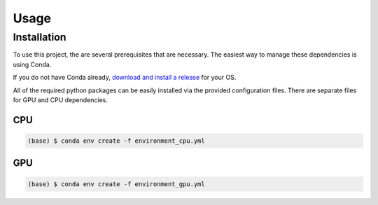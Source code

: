 Usage
=====

Installation
------------

To use this project, the are several prerequisites that are necessary. The easiest way to manage these dependencies is using Conda.

If you do not have Conda already, `download and install a release <https://docs.anaconda.com/miniconda/install/>`_ for your OS.

All of the required python packages can be easily installed via the provided configuration files. There are separate files for GPU and CPU dependencies.

CPU
^^^
.. code-block:: console

    (base) $ conda env create -f environment_cpu.yml

GPU
^^^
.. code-block:: console

    (base) $ conda env create -f environment_gpu.yml
